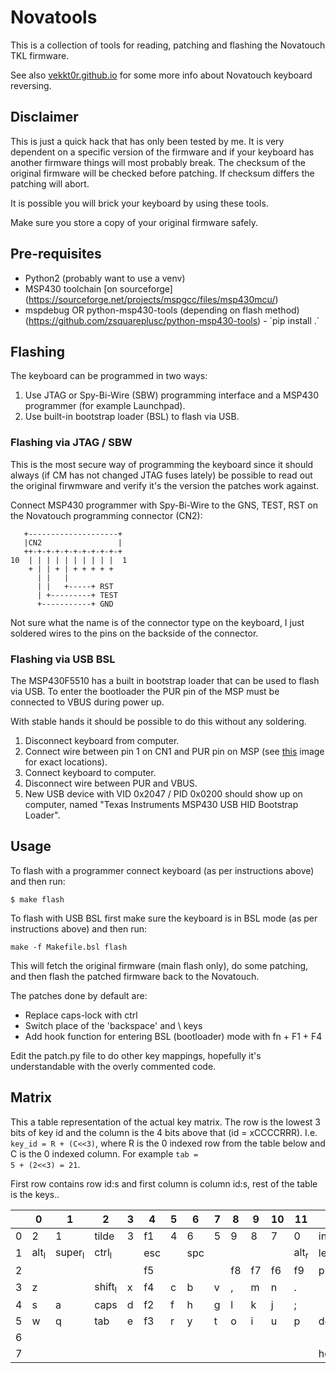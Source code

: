 * Novatools
This is a collection of tools for reading, patching and flashing the
Novatouch TKL firmware.

See also [[http://vekkt0r.github.io/articles/novatouch-tkl-reverse-engineering-part-1/][vekkt0r.github.io]] for some more info about Novatouch keyboard reversing.

** Disclaimer
This is just a quick hack that has only been tested by me. It is very
dependent on a specific version of the firmware and if your keyboard
has another firmware things will most probably break. The checksum of
the original firmware will be checked before patching. If checksum
differs the patching will abort.

It is possible you will brick your keyboard by using these tools.

Make sure you store a copy of your original firmware safely.
** Pre-requisites
- Python2 (probably want to use a venv)
- MSP430 toolchain [on sourceforge](https://sourceforge.net/projects/mspgcc/files/msp430mcu/)
- mspdebug OR python-msp430-tools (depending on flash method) (https://github.com/zsquareplusc/python-msp430-tools) - `pip install .`
** Flashing
The keyboard can be programmed in two ways:
1. Use JTAG or Spy-Bi-Wire (SBW) programming interface and a MSP430
   programmer (for example Launchpad).
2. Use built-in bootstrap loader (BSL) to flash via USB.

*** Flashing via JTAG / SBW
This is the most secure way of programming the keyboard since it
should always (if CM has not changed JTAG fuses lately) be possible to
read out the original firwmware and verify it's the version the
patches work against.

Connect MSP430 programmer with Spy-Bi-Wire to the GNS, TEST, RST on
the Novatouch programming connector (CN2):

#+begin_src
    +--------------------+ 
    |CN2                 | 
    ++-+-+-+-+-+-+-+-+-+-+ 
 10  | | | | | | | | | |  1
     + | | + | + + + + +   
       | |   |             
       | |   +-----+ RST   
       | +---------+ TEST  
       +-----------+ GND   
#+end_src

Not sure what the name is of the connector type on the keyboard, I
just soldered wires to the pins on the backside of the connector.

*** Flashing via USB BSL
The MSP430F5510 has a built in bootstrap loader that can be used to
flash via USB. To enter the bootloader the PUR pin of the MSP must be
connected to VBUS during power up.

With stable hands it should be possible to do this without any
soldering.

1. Disconnect keyboard from computer.
2. Connect wire between pin 1 on CN1 and PUR pin on MSP (see [[http://vekkt0r.github.io/images/novatouch_pinout.png][this]]
   image for exact locations).
3. Connect keyboard to computer.
4. Disconnect wire between PUR and VBUS.
5. New USB device with VID 0x2047 / PID 0x0200 should show up on
   computer, named "Texas Instruments MSP430 USB HID Bootstrap
   Loader".

** Usage
To flash with a programmer connect keyboard (as per instructions
above) and then run:
#+begin_src
$ make flash
#+end_src

To flash with USB BSL first make sure the keyboard is in BSL mode (as
per instructions above) and then run:
#+begin_src
make -f Makefile.bsl flash
#+end_src

This will fetch the original firmware (main flash only), do some
patching, and then flash the patched firmware back to the Novatouch.

The patches done by default are:
- Replace caps-lock with ctrl
- Switch place of the 'backspace' and \ keys
- Add hook function for entering BSL (bootloader) mode with fn + F1 + F4

Edit the patch.py file to do other key mappings, hopefully it's
understandable with the overly commented code.
** Matrix
This a table representation of the actual key matrix. The row is the
lowest 3 bits of key id and the column is the 4 bits above that
(id = xCCCCRRR). I.e. ~key_id = R + (C<<3)~, where R is the 0 indexed row
from the table below and C is the 0 indexed column. For example ~tab =
5 + (2<<3) = 21~.

First row contains row id:s and first column is column id:s, rest of
the table is the keys..

#+ATTR_HTML: :border 2 :rules all :frame border
|         | 0     | 1       | 2       | 3 | 4   | 5 | 6   | 7 | 8  | 9  | 10 | 11    | 12       | 13      | 14     | 15      |
|---------+-------+---------+---------+---+-----+---+-----+---+----+----+----+-------+----------+---------+--------+---------|
|       0 | 2     | 1       | tilde   | 3 | f1  | 4 | 6   | 5 | 9  | 8  | 7  | 0     | ins      | -       | bkspc  | =       |
|       1 | alt_l | super_l | ctrl_l  |   | esc |   | spc |   |    |    |    | alt_r | left     | super_r | ctrl_r | fn      |
|       2 |       |         |         |   | f5  |   |     |   | f8 | f7 | f6 | f9    | printscr | f10     | f12    | f11     |
|       3 | z     |         | shift_l | x | f4  | c | b   | v | ,  | m  | n  | .     |          | /       | right  | shift_r |
|       4 | s     | a       | caps    | d | f2  | f | h   | g | l  | k  | j  | ;     |          | '       |        | ret     |
|       5 | w     | q       | tab     | e | f3  | r | y   | t | o  | i  | u  | p     | del      | [       | \      | ]       |
|       6 |       |         |         |   |     |   |     |   |    |    |    |       |          | up      | pause  | pgup    |
|       7 |       |         |         |   |     |   |     |   |    |    |    |       | home     | down    | scroll | end     |
